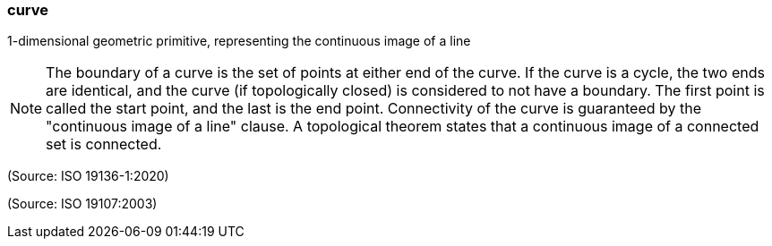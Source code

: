 === curve

1-dimensional geometric primitive, representing the continuous image of a line

NOTE: The boundary of a curve is the set of points at either end of the curve. If the curve is a cycle, the two ends are identical, and the curve (if topologically closed) is considered to not have a boundary. The first point is called the start point, and the last is the end point. Connectivity of the curve is guaranteed by the "continuous image of a line" clause. A topological theorem states that a continuous image of a connected set is connected.

(Source: ISO 19136-1:2020)

(Source: ISO 19107:2003)

